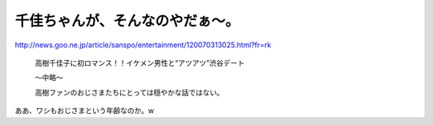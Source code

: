 千佳ちゃんが、そんなのやだぁ～。
================================

http://news.goo.ne.jp/article/sanspo/entertainment/120070313025.html?fr=rk

   高樹千佳子に初ロマンス！！イケメン男性と“アツアツ”渋谷デート

   ～中略～

   高樹ファンのおじさまたちにとっては穏やかな話ではない。





ああ、ワシもおじさまという年齢なのか。w






.. author:: default
.. categories:: nonsense
.. tags::
.. comments::

